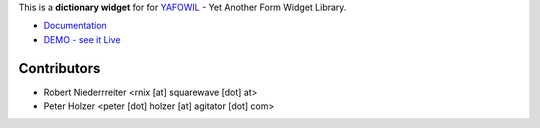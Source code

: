 This is a **dictionary widget** for for `YAFOWIL 
<http://pypi.python.org/pypi/yafowil>`_ - Yet Another Form Widget Library.

- `Documentation <http://docs.yafowil.info/yafowil/blueprints.html#dict>`_
- `DEMO - see it Live <http://demo.yafowil.info/++widget++yafowil.widget.dict/index.html>`_


Contributors
============

- Robert Niederrreiter <rnix [at] squarewave [dot] at>

- Peter Holzer <peter [dot] holzer [at] agitator [dot] com>
